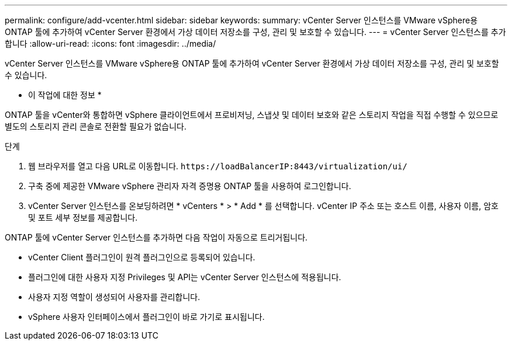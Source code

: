 ---
permalink: configure/add-vcenter.html 
sidebar: sidebar 
keywords:  
summary: vCenter Server 인스턴스를 VMware vSphere용 ONTAP 툴에 추가하여 vCenter Server 환경에서 가상 데이터 저장소를 구성, 관리 및 보호할 수 있습니다. 
---
= vCenter Server 인스턴스를 추가합니다
:allow-uri-read: 
:icons: font
:imagesdir: ../media/


[role="lead"]
vCenter Server 인스턴스를 VMware vSphere용 ONTAP 툴에 추가하여 vCenter Server 환경에서 가상 데이터 저장소를 구성, 관리 및 보호할 수 있습니다.

* 이 작업에 대한 정보 *

ONTAP 툴을 vCenter와 통합하면 vSphere 클라이언트에서 프로비저닝, 스냅샷 및 데이터 보호와 같은 스토리지 작업을 직접 수행할 수 있으므로 별도의 스토리지 관리 콘솔로 전환할 필요가 없습니다.

.단계
. 웹 브라우저를 열고 다음 URL로 이동합니다. `\https://loadBalancerIP:8443/virtualization/ui/`
. 구축 중에 제공한 VMware vSphere 관리자 자격 증명용 ONTAP 툴을 사용하여 로그인합니다.
. vCenter Server 인스턴스를 온보딩하려면 * vCenters * > * Add * 를 선택합니다. vCenter IP 주소 또는 호스트 이름, 사용자 이름, 암호 및 포트 세부 정보를 제공합니다.


ONTAP 툴에 vCenter Server 인스턴스를 추가하면 다음 작업이 자동으로 트리거됩니다.

* vCenter Client 플러그인이 원격 플러그인으로 등록되어 있습니다.
* 플러그인에 대한 사용자 지정 Privileges 및 API는 vCenter Server 인스턴스에 적용됩니다.
* 사용자 지정 역할이 생성되어 사용자를 관리합니다.
* vSphere 사용자 인터페이스에서 플러그인이 바로 가기로 표시됩니다.

